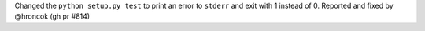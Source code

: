 Changed the ``python setup.py test`` to print an error to ``stderr`` and exit with 1 instead of 0. Reported and fixed by @hroncok (gh pr #814)
